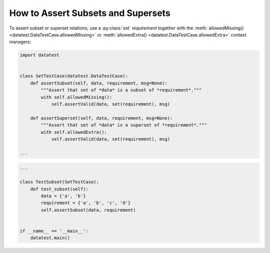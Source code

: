 
.. module:: datatest

.. meta::
    :description: How to assert set relations.
    :keywords: datatest, reference data


###################################
How to Assert Subsets and Supersets
###################################

To assert subset or superset relations, use a :py:class:`set`
*requirement* together with the :meth:`allowedMissing()
<datatest.DataTestCase.allowedMissing>` or :meth:`allowedExtra()
<datatest.DataTestCase.allowedExtra>` context managers:

.. code-block:: python

    import datatest


    class SetTestCase(datatest.DataTestCase):
        def assertSubset(self, data, requirement, msg=None):
            """Assert that set of *data* is a subset of *requirement*."""
            with self.allowedMissing():
                self.assertValid(data, set(requirement), msg)

        def assertSuperset(self, data, requirement, msg=None):
            """Assert that set of *data* is a superset of *requirement*."""
            with self.allowedExtra():
                self.assertValid(data, set(requirement), msg)

    ...

.. code-block:: python

    ...

    class TestSubset(SetTestCase):
        def test_subset(self):
            data = {'a', 'b'}
            requirement = {'a', 'b', 'c', 'd'}
            self.assertSubset(data, requirement)


    if __name__ == '__main__':
        datatest.main()
